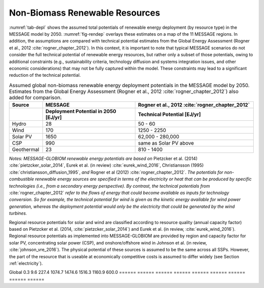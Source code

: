 .. _renewable:

Non-Biomass Renewable Resources
================================
:numref:`tab-depl` shows the assumed total potentials of renewable energy deployment (by resource type) in the MESSAGE model by 2050. :numref:`fig-rendep` overlays these estimates on a map of the 11 MESSAGE regions. In addition, the assumptions are compared with technical potential estimates from the Global Energy Assessment (Rogner et al., 2012 :cite:`rogner_chapter_2012`).  In this context, it is important to note that typical MESSAGE scenarios do not consider the full technical potential of renewable energy resources, but rather only a subset of those potentials, owing to additional constraints (e.g., sustainability criteria, technology diffusion and systems integration issues, and other economic considerations) that may not be fully captured within the model. These constraints may lead to a significant reduction of the technical potential.

.. _tab-depl:
.. list-table:: Assumed global non-biomass renewable energy deployment potentials in the MESSAGE model by 2050. Estimates from the Global Energy Assessment (Rogner et al., 2012  :cite:`rogner_chapter_2012`) also added for comparison.
   :widths: 13 36 46
   :header-rows: 2

   * - Source
     - MESSAGE
     - Rogner et al., 2012 :cite:`rogner_chapter_2012`
   * - 
     - Deployment Potential in 2050 [EJ/yr]
     - Technical Potential [EJ/yr]
   * - Hydro
     - 28
     - 50 - 60
   * - Wind
     - 170
     - 1250 - 2250
   * - Solar PV
     - 1650
     - 62,000 - 280,000
   * - CSP
     - 990
     - same as Solar PV above
   * - Geothermal
     - 23
     - 810 - 1400

*Notes: MESSAGE-GLOBIOM renewable energy potentials are based on* Pietzcker et al. (2014) :cite:`pietzcker_solar_2014`, Eurek et al. (in review) :cite:`eurek_wind_2016`, Christiansson (1995) :cite:`christiansson_diffusion_1995`, *and* Rogner et al (2012) :cite:`rogner_chapter_2012`. *The potentials for non-combustible renewable energy sources are specified in terms of the electricity or heat that can be produced by specific technologies (i.e., from a secondary energy perspective). By contrast, the technical potentials from* :cite:`rogner_chapter_2012` *refer to the flows of energy that could become available as inputs for technology conversion. So for example, the technical potential for wind is given as the kinetic energy available for wind power generation, whereas the deployment potential would only be the electricity that could be generated by the wind turbines.*

Regional resource potentials for solar and wind are classified according to resource quality (annual capacity factor) based on Pietzcker et al. (2014, :cite:`pietzcker_solar_2014`) and 
Eurek et al. (in review, :cite:`eurek_wind_2016`). Regional resource potentials as implemented into MESSAGE-GLOBIOM are provided by region and capacity factor for solar PV, concentrating solar 
power (CSP), and onshore/offshore wind in Johnson et al. (in review, :cite:`johnson_vre_2016`). The physical potential of these sources is assumed to be the same across all SSPs. However, 
the part of the resource that is useable at economically competitive costs is assumed to differ widely (see Section :ref:`electricity`).


====== ====== ====== ====== ====== ====== ====== ====== ======
       0.28	  0.21   0.20	 0.19   0.18   0.17   0.15   0.14  
====== ====== ====== ====== ====== ====== ====== ====== ======
AFR	 0.0	  1.1	   46.5   176.6  233.4  218.2  169.9  61.9  
CPA	 0.0	  0.0	   0.0	 10.3	  194.3	315.5	 159.4  41.9  
EEU	 0.0	  0.0	   0.0	 0.0	  0.0	   0.0	 0.1	  1.0   
FSU	 0.0	  0.0	   0.0	 0.2	  2.8	   23.6	 94.9	  116.6 
LAM	 0.1	  4.9	   49.4	 165.6  157.5	167.4	 81.4	  48.5  
MEA	 0.2	  3.1	   100.8	 533.6  621.8	310.1	 75.3	  14.5  
NAM	 0.0	  0.3	   24.3	 140.4  131.0	116.3	 155.7  106.4 
PAO	 0.0	  0.0	   0.1	 2.2	  53.1	226.4	 311.2  158.9 
PAS	 0.0	  0.0	   0.0	 0.2	  0.8	   17.0	 31.2	  12.8  
SAS	 0.0	  0.0	   6.1	 42.7	  67.2	82.3	 23.7	  4.1   
WEU	 0.0	  0.1	   0.2	 3.0	  12.8	39.4	 58.3	  33.3  
====== ====== ====== ====== ====== ====== ====== ====== ======
Global 0.3	  9.6	   227.4	 1074.7 1474.6	1516.3 1160.9 600.0 
====== ====== ====== ====== ====== ====== ====== ====== ====== 
